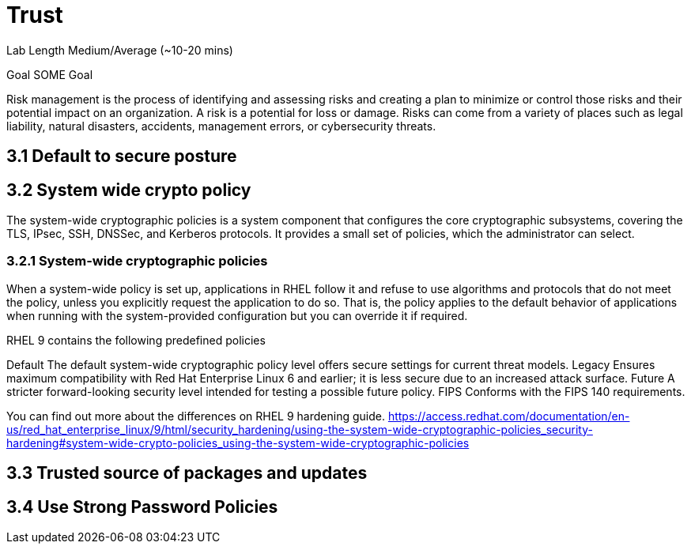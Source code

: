 # Trust


Lab Length
Medium/Average (~10-20 mins)

Goal
SOME Goal

Risk management is the process of identifying and assessing risks and creating a plan to minimize or control those risks and their potential impact on an organization. A risk is a potential for loss or damage. Risks can come from a variety of places such as legal liability, natural disasters, accidents, management errors, or cybersecurity threats.

== 3.1 Default to secure posture

== 3.2 System wide crypto policy

The system-wide cryptographic policies is a system component that configures the core cryptographic subsystems, covering the TLS, IPsec, SSH, DNSSec, and Kerberos protocols. It provides a small set of policies, which the administrator can select. 

=== 3.2.1 System-wide cryptographic policies

When a system-wide policy is set up, applications in RHEL follow it and refuse to use algorithms and protocols that do not meet the policy, unless you explicitly request the application to do so. That is, the policy applies to the default behavior of applications when running with the system-provided configuration but you can override it if required.

RHEL 9 contains the following predefined policies

Default 
The default system-wide cryptographic policy level offers secure settings for current threat models.
Legacy
Ensures maximum compatibility with Red Hat Enterprise Linux 6 and earlier; it is less secure due to an increased attack surface.
Future
A stricter forward-looking security level intended for testing a possible future policy.
FIPS
Conforms with the FIPS 140 requirements. 

You can find out more about the differences on RHEL 9 hardening guide.
https://access.redhat.com/documentation/en-us/red_hat_enterprise_linux/9/html/security_hardening/using-the-system-wide-cryptographic-policies_security-hardening#system-wide-crypto-policies_using-the-system-wide-cryptographic-policies



== 3.3 Trusted source of packages and updates

== 3.4 Use Strong Password Policies




